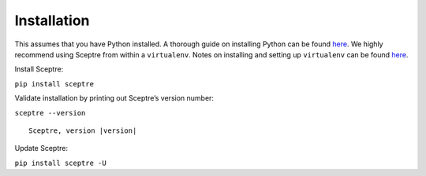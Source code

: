 Installation
============

This assumes that you have Python installed. A thorough guide on installing
Python can be found `here <python_install>`_. We highly recommend using Sceptre from within a
``virtualenv``. Notes on installing and setting up ``virtualenv`` can be found
`here <http://docs.python-guide.org/en/latest/dev/virtualenvs/>`__.

Install Sceptre:

``pip install sceptre``

Validate installation by printing out Sceptre’s version number:

.. TODO resolve version in code

``sceptre --version``

.. TODO ask for fix from: https://github.com/sphinx-doc/sphinx/issues/3306

.. parsed-literal::

    Sceptre, version |version|

Update Sceptre:

``pip install sceptre -U``

.. _python_install: http://docs.python-guide.org/en/latest/starting/installation/
